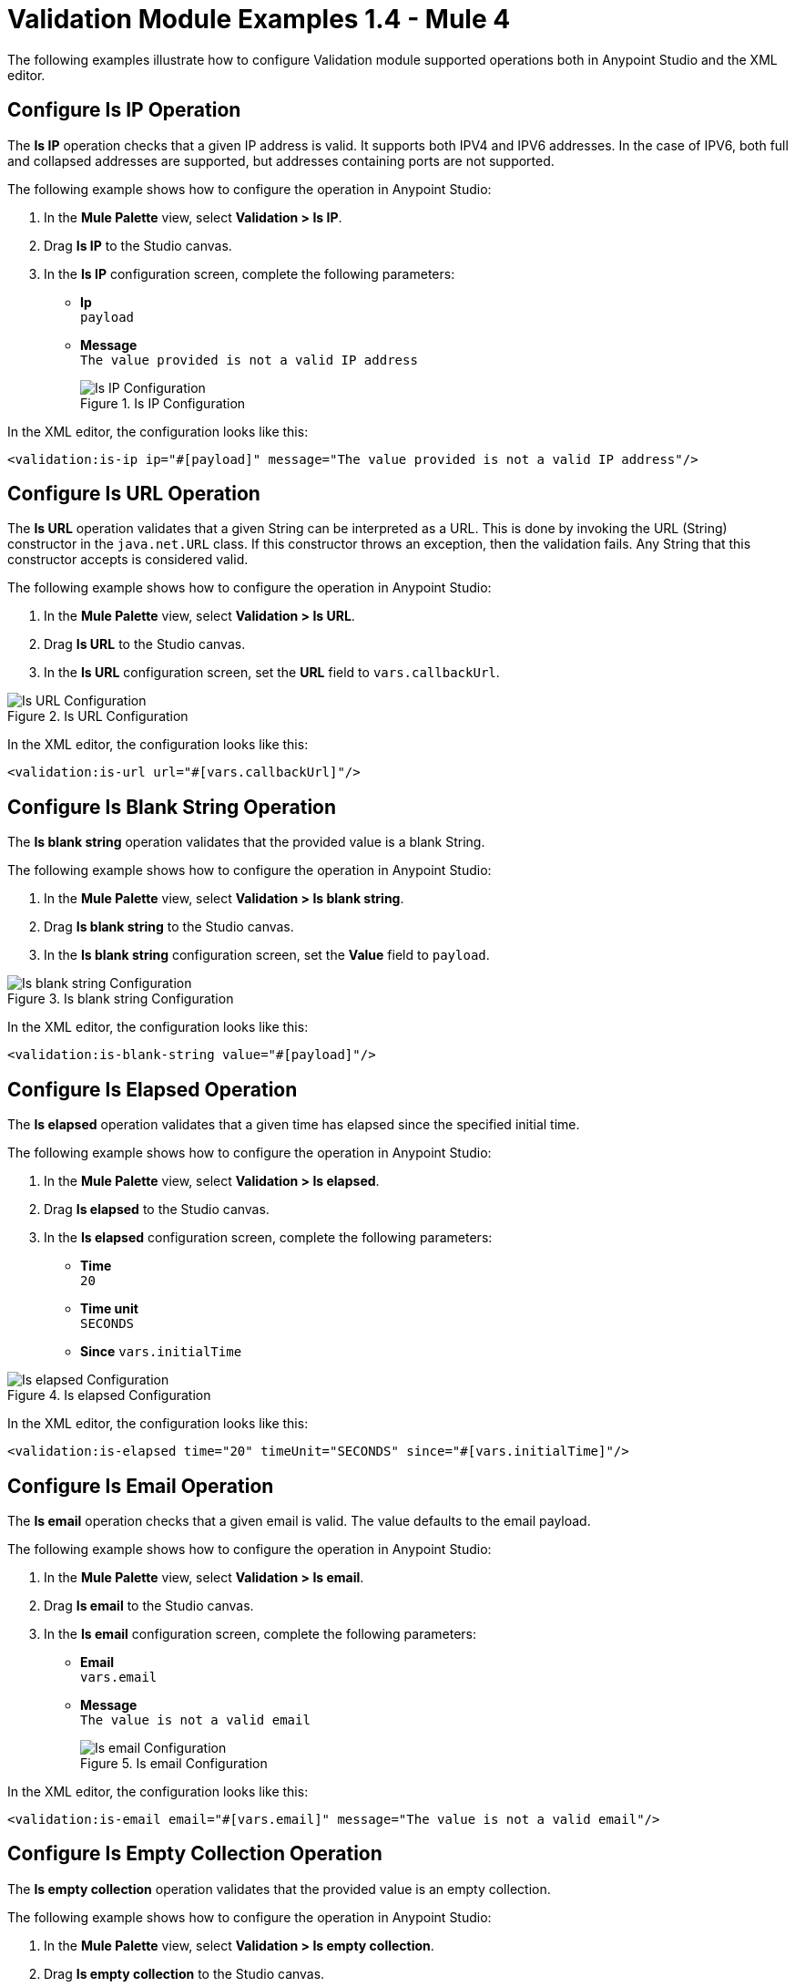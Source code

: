 = Validation Module Examples 1.4 - Mule 4

The following examples illustrate how to configure Validation module supported operations both in Anypoint Studio and the XML editor.

== Configure Is IP Operation

The *Is IP* operation checks that a given IP address is valid. It supports both IPV4 and IPV6 addresses. In the case of IPV6, both full and collapsed addresses are supported, but addresses containing ports are not supported.

The following example shows how to configure the operation in Anypoint Studio:

. In the *Mule Palette* view, select *Validation > Is IP*.
. Drag *Is IP* to the Studio canvas.
. In the *Is IP* configuration screen, complete the following parameters: +
+
* *Ip* +
`payload`
* *Message* +
`The value provided is not a valid IP address`
+

.Is IP Configuration
image::validation-isip.png[Is IP Configuration]

In the XML editor, the configuration looks like this:

[source,xml,linenums]
----
<validation:is-ip ip="#[payload]" message="The value provided is not a valid IP address"/>
----

== Configure Is URL Operation

The *Is URL* operation validates that a given String can be interpreted as a URL. This is done by invoking the URL (String) constructor in the `java.net.URL` class. If this constructor throws an exception, then the validation fails. Any String that this constructor accepts is considered valid.

The following example shows how to configure the operation in Anypoint Studio:

. In the *Mule Palette* view, select *Validation > Is URL*.
. Drag *Is URL* to the Studio canvas.
. In the *Is URL* configuration screen, set the *URL* field to `vars.callbackUrl`.

.Is URL Configuration
image::validation-isurl.png[Is URL Configuration]

In the XML editor, the configuration looks like this:

[source,xml,linenums]
----
<validation:is-url url="#[vars.callbackUrl]"/>
----


== Configure Is Blank String Operation

The *Is blank string* operation validates that the provided value is a blank String.

The following example shows how to configure the operation in Anypoint Studio:

. In the *Mule Palette* view, select *Validation > Is blank string*.
. Drag *Is blank string* to the Studio canvas.
. In the *Is blank string* configuration screen, set the *Value* field to `payload`.

.Is blank string Configuration
image::validation-isblankstring.png[Is blank string Configuration]

In the XML editor, the configuration looks like this:

[source,xml,linenums]
----
<validation:is-blank-string value="#[payload]"/>
----

== Configure Is Elapsed Operation

The *Is elapsed* operation validates that a given time has elapsed since the specified initial time.

The following example shows how to configure the operation in Anypoint Studio:

. In the *Mule Palette* view, select *Validation > Is elapsed*.
. Drag *Is elapsed* to the Studio canvas.
. In the *Is elapsed* configuration screen, complete the following parameters:

* *Time* +
`20`
* *Time unit* +
`SECONDS`
* *Since*
`vars.initialTime`


.Is elapsed Configuration
image::validation-iselapsed.png[Is elapsed Configuration]

In the XML editor, the configuration looks like this:

[source,xml,linenums]
----
<validation:is-elapsed time="20" timeUnit="SECONDS" since="#[vars.initialTime]"/>
----


== Configure Is Email Operation

The *Is email* operation checks that a given email is valid. The value defaults to the email payload.

The following example shows how to configure the operation in Anypoint Studio:

. In the *Mule Palette* view, select *Validation > Is email*.
. Drag *Is email* to the Studio canvas.
. In the *Is email* configuration screen, complete the following parameters:
+
* *Email* +
`vars.email`
* *Message* +
`The value is not a valid email`
+

.Is email Configuration
image::validation-isemail.png[Is email Configuration]

In the XML editor, the configuration looks like this:

[source,xml,linenums]
----
<validation:is-email email="#[vars.email]" message="The value is not a valid email"/>
----

== Configure Is Empty Collection Operation

The *Is empty collection* operation validates that the provided value is an empty collection.

The following example shows how to configure the operation in Anypoint Studio:

. In the *Mule Palette* view, select *Validation > Is empty collection*.
. Drag *Is empty collection* to the Studio canvas.
. In the *Is empty collection* configuration screen, set the *Value* field to `payload`.

.Is empty collection Configuration
image::validation-isemptycollection.png[Is empty collection Configuration]

In the XML editor, the configuration looks like this:

[source,xml,linenums]
----
<validation:is-empty-collection values="#[payload]"/>
----

== Configure Is False Operation

The *Is false* operation validates that an expression evaluates to `false`.

The following example shows how to configure the operation in Anypoint Studio:

. In the *Mule Palette* view, select *Validation > Is false*.
. Drag *Is false* to the Studio canvas.
. In the *Is false* configuration screen, for the *Expression* field select `Expression`, and in the empty field add  `#[vars.withFailures]`.

.Is false Configuration
image::validation-isfalse.png[Is false collection Configuration]

In the XML editor, the configuration looks like this:


[source,xml,linenums]
----
<validation:is-false expression="#[vars.withFailures]"/>
----

== Configure Is Not Blacklisted IP Operation

The *Is not blacklisted IP* operation validates that a given IP is not in the blacklisted IP list. The IP filter list can be defined globally in the app or inline for each validator.

The following example shows how to configure the operation in Anypoint Studio:

. In the *Mule Palette* view, select *Validation > Is not blacklisted IP*.
. Drag *Is not blacklisted IP* to the Studio canvas.
. In the *Is not blacklisted IP* configuration screen, complete the following parameters:
+
* *Ip address* +
`vars.ip`
* *Black list* +
`Edit inline`
* *Ips* +
`Edit inline`
+
[start=4]
. Click the plus sign (*+*) to open the IP value window.
. Set the *Value* field to `2001:db8::/48`

.Is not blacklisted IP Configuration
image::validation-isnotblacklisted.png[Is not blacklisted IP collection Configuration]

In the XML editor, the configuration looks like this:

[source,xml,linenums]
----
<flow name="validate-not-filtered-ip">
  <validation:is-not-blacklisted-ip ipAddress="#[vars.ip]">
    <validation:black-list>
        <validation:ips>
            <validation:ip value="2001:db8::/48"/>
        </validation:ips>
    </validation:black-list>
  </validation:is-not-blacklisted-ip>
</flow>
----

== Configure Is Not Blank String Operation

The *Is not blank string* validates that the provided value is not a blank String.

The following example shows how to configure the operation in Anypoint Studio:

. In the *Mule Palette* view, select *Validation > Is not blank string*.
. Drag *Is not blank string* to the Studio canvas.
. In the *Is not blank string* configuration screen, complete the following parameters:

* *Value* +
`payload`
* *Message* +
`The username cannot be blank`


.Is not blank string Configuration
image::validation-isnotblankstring.png[Is not blank string Configuration]

In the XML editor, the configuration looks like this:

[source,xml,linenums]
----
<validation:is-not-blank-string value="#[payload]" message="The username cannot be blank"/>
----

== Configure Is Not Elapsed Time Operation

The *Is not elapsed* operation validates that a given time has not elapsed since the specified initial time.

The following example shows how to configure the operation in Anypoint Studio:

. In the *Mule Palette* view, select *Validation > Is not elapsed*.
. Drag *Is not elapsed* to the Studio canvas.
. In the *Is not elapsed* configuration screen, complete the following parameters:

* *Time* +
`20`
* *Time unit* +
`SECONDS`
* *Since*
`vars.time`

.Is not elapsed time Configuration
image::validation-isnotelapsed.png[.Is not elapsed time Configuration]

In the XML editor, the configuration looks like this:

[source,xml,linenums]
----
<validation:is-not-elapsed time="20" timeUnit="SECONDS" since="#[vars.time]"/>
----


== Configure Is Not Empty Collection Operation

The *Is not empty collection* parameter validates that a value is not an empty collection. This value defaults to the payload.

The following example shows how to configure the operation in Anypoint Studio:

. In the *Mule Palette* view, select *Validation > Is not empty collection*.
. Drag *Is not empty collection* to the Studio canvas.
. In the *Is not empty collection* configuration screen, set the *Value* field to `payload`.

.Is not empty collection Configuration
image::validation-isnotemptycollection.png[Is not empty collection Configuration]

In the XML editor, the configuration looks like this:


[source,xml,linenums]
----
<validation:is-not-empty-collection values="#[payload]"/>
----

== Configure Is Not Null Operation

The *Is not null* operation validates that the given value is not `null`.

The following example shows how to configure the operation in Anypoint Studio:

. In the *Mule Palette* view, select *Validation > Is not null*.
. Drag *Is not null* to the Studio canvas.
. In the *Is not null* configuration screen, complete the following parameters:

* *Value* +
`payload`
* *Message* +
`Null is not a valid value`.

.Is not null Configuration
image::validation-isnotnull.png[Is not null Configuration]

In the XML editor, the configuration looks like this:

[source,xml,linenums]
----
<validation:is-not-null value="#[payload]" message="Null is not a valid value"/>
----

== Configure Is Null Operation

The *Is Null* operation validates if the provided value is `null`.

The following example shows how to configure the operation in Anypoint Studio:

. In the *Mule Palette* view, select *Validation > Is null*.
. Drag *Is null* to the Studio canvas.
. In the *Is null* configuration screen, set the *Value* field to `payload`.

.Is null Configuration
image::validation-isnull.png[Is null Configuration]

In the XML editor, the configuration looks like this:
[source,xml,linenums]
----
<validation:is-null value="#[payload]"/>
----

== Configure Is Number Operation

The *Is number* operation verifies that a String can be parsed as a Number of a specified numeric type, using the given locale (defaulting to the System Locale) and pattern (which defaults to the Locale pattern). This validation can include a range in which the number is valid using the *Min value* and *Max Value* parameters.

The following example shows how to configure the operation in Anypoint Studio:

. In the *Mule Palette* view, select *Validation > Is number*.
. Drag *Is number* to the Studio canvas.
. In the *Is number* configuration screen, complete the following parameters:

* *Value* +
`payload`
* *Locale* +
`US`
* *Min value* +
`vars.minValue`
* *Max value* +
`vars.maxValue`
* *Number type* +
`INTEGER`

.Is number Configuration
image::validation-isnumber.png[Is number Configuration]

In the XML editor, the configuration looks like this:
[source,xml,linenums]

[source,xml,linenums]
----
<validation:is-number value="#[payload]"
                      minValue="#[vars.minValue]"
                      maxValue="#[vars.maxValue]"
                      numberType="INTEGER" locale="US"/>
----

== Configure Is Time Operation

The *Is time* operation verifies that a time is valid for the given pattern and locale. If no pattern is provided, then the locale default is used

The following example shows how to configure the operation in Anypoint Studio:

. In the *Mule Palette* view, select *Validation > Is time*.
. Drag *Is time* to the Studio canvas.
. In the *Is time* configuration screen, complete the following parameters:

* *Time* +
`payload`
* *Locale* +
`h:mm a`
* *Pattern* +
`UK`

.Is time Configuration
image::validation-istime.png[Is time Configuration]

In the XML editor, the configuration looks like this:


[source,xml,linenums]
----
<validation:is-time time="#[payload]" pattern="h:mm a" locale="UK"/>
----

== Configure Is True Operation

The *Is true* operation verifies that an expression evaluates to `true`.

The following example shows how to configure the operation in Anypoint Studio:

. In the *Mule Palette* view, select *Validation > Is true*.
. Drag *Is true* to the Studio canvas.
. In the *Is true* configuration screen, for the *Expression* field select `Expression`, and in the empty field add  `#[vars.doReply]`.

.Is true Configuration
image::validation-istrue.png[Is true Configuration]

In the XML editor, the configuration looks like this:

[source,xml,linenums]
----
<validation:is-true expression="#[vars.doReply]"/>
----

== Configure Is Whitelisted IP Operation

The *Is whitelisted ip* operation validates that a given IP is in the whitelisted IP list.

The following example shows how to configure the operation in Anypoint Studio:

. In the *Mule Palette* view, select *Validation > Is whitelisted ip*.
. Drag *Is whitelisted ip* to the Studio canvas.
. In the *Is whitelisted ip* configuration screen, complete the following parameters:
+
* *Ip address* +
`#[payload]`
* *White list* +
`Edit inline`
* *Ips* +
`Edit inline`
+
[start=4]
. Click the plus sign (*+*) to open the IP value window.
. Set the *Value* field to `192.168.1.0/24`.
. Repeat the previous two steps and add the following IP addresses `127.0.0.1` and `193.1`.

.Is whitelisted ip Configuration
image::validation-iswhitelistedip.png[Is whitelisted ip Configuration]

In the XML editor, the configuration looks like this:

[source,xml,linenums]
----
<flow name="FlowValidation" >
		<validation:is-whitelisted-ip ipAddress="payload">
			<validation:white-list >
				<validation:ips >
					<validation:ip value="192.168.1.0/24" />
					<validation:ip value="127.0.0.1" />
					<validation:ip value="193.1" />
				</validation:ips>
			</validation:white-list>
		</validation:is-whitelisted-ip>
	</flow>
----

== Configure Matches Regex Operation

The *Matches regex* operation validates that a given expression matches a Java regular expression.

The following example shows how to configure the operation in Anypoint Studio:

. In the *Mule Palette* view, select *Validation > Matches regex*.
. Drag *Matches regex* to the Studio canvas.
. In the *Matches regex* configuration screen, for the *Expression* field select `Expression`, and in the empty field add  `#[vars.doReply]`.

.Matches regex Configuration
image::validation-matchesregex.png[Matches regex Configuration]

In the XML editor, the configuration looks like this:

[source,xml,linenums]
----
<validation:matches-regex value="#[payload]" regex=".+\.log" caseSensitive="false"/>
----

== Configure Validate Size Operation

The *Validate size* operation validates that the input size is between given minimum and maximum boundaries.
This is valid for inputs of type String, Collection, Map, and Array. In the case of a String, the size refers to the length in characters.

The following example shows how to configure the operation in Anypoint Studio:

. In the *Mule Palette* view, select *Validation > Validate size*.
. Drag *Validate size* to the Studio canvas.
. In the *Validate size* configuration screen, complete the following parameters:

* *Value* +
`payload`
* *Min* +
`vars.minLength`
* *Max* +
`vars.maxLength`

.Validate size Configuration
image::validation-validatesize.png[Validate size Configuration]

In the XML editor, the configuration looks like this:

[source,xml,linenums]
----
<validation:validate-size value="#[payload]" min="#[vars.minLength]" max="#[vars.maxLength]"/>
----

== Configure All Scope

The *All* scope evaluates a list of nested validation operations and informs only one `VALIDATION:MULTIPLE` error which summarizes all of the found errors.
There are scenarios in which you may want to evaluate several conditions, out of which more than one could fail simultaneously. In these cases, it’s ideal to generate a single error that contains all of the descriptions. About the *All* scope validator:

* All validations are executed even if all of them fail.

* If any of the validations fail, one single exception is thrown. The exception contains a multiline message in which each line corresponds to every failing validation.

* Validators are executed sequentially using the flow’s thread, but the order shouldn't matter because validators don’t cause any side effects.

* Unlike the rest of the validation operations, the *All* scope validator does not enable you to customize the exception type or the message through `validation:exception` or exception factory elements. However, you can customize the message of the inner validation operations.

The following example shows how to configure the *All* scope validator in Anypoint Studio that simultaneously validates that:

* The first and last name are not empty strings
* The age is a valid integer number above 18
* The email address is valid
* The social security number has the correct size and matches a regular expression

To configure *All* scope in Studio:

. In the *Mule Palette* view, select *Validation > All*.
. Drag *All* to the Studio canvas.
. Drag the *Is not empty collection* operation inside the *All* scope in the flow.
. In the *Is not empty collection* configuration screen, set the *Values* field to `#[payload.firstName]` and the `Message` field to `First name cannot be empty`.
. Drag another *Is not empty collection* operation to the right of the first *Is not empty collection* operation.
. In the *Is not empty collection* configuration screen, set the *Values* field to `#[payload.lastName]` and the `Message` field to `Last name cannot be empty`.
. Drag the *Is number* operation to the right of the second *Is not empty collection* operation.
. In the *Is number* configuration screen, complete the following parameters:
+
* *Value* +
`payload.age`
* *Min value* +
`18`
* *Number type* +
`INTEGER`
+
[start=9]
. Set the *Message* field to `Not an adult`.
. Drag the *Is email* operation to the right of the *Is number* operation.
. In the *Is email* configuration screen, set the *Email* field to `payload.email`.
. Drag the *Matches regex* operation to the right of the *Is email* operation.
. In the *Matches regex* configuration screen, complete the following parameters:
+
* *Value* +
`payload.ssn`
* *Regex* +
`^(?!000|666)[0-8][0-9]{2}-(?!00)[0-9]{2}-(?!0000)[0-9]{4}$`
+
[start=14]
. Set the *Message* field to `Invalid SSN`.
. Drag the *Validate size* operation to the right of the *Matches regex* operation.
. In the *Validate size* configuration screen, complete the following parameters:
+
* *Value* +
`payload.ssn`
* *Min* +
`11`
* *Max* +
`11`
[start=17]
. Set the *Message* field to `SSN too short`.

.All scope Flow
image::validation-allscope.png[All scope flow]

In the XML editor, the configuration looks like this:

[source,xml,linenums]
----
		<validation:all >
			<validation:is-not-empty-collection values="#[payload.firstName]" message="First name cannot be empty"/>
			<validation:is-not-empty-collection values="#[payload.lastName]" message="Last name cannot be empty"/>
			<validation:is-number numberType="INTEGER"  value="#[payload.age]" minValue="18" message="Not an adult"/>
			<validation:is-email email="#[payload.email]"/>
			<validation:matches-regex value="#[payload.ssn]" regex="^(?!000|666)[0-8][0-9]{2}-(?!00)[0-9]{2}-(?!0000)[0-9]{4}$" message="Invalid SSN"/>
			<validation:validate-size value="#[payload.ssn]" min="11" max="11" message="SSN too short"/>
		</validation:all>
----

== See Also

* xref:connectors::introduction/introduction-to-anypoint-connectors.adoc[Introduction to Anypoint Connectors]
* https://help.mulesoft.com[MuleSoft Help Center]
